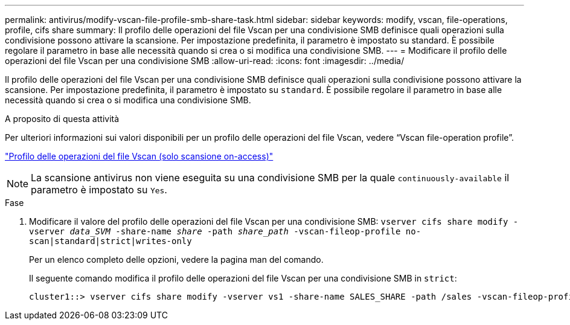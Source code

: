 ---
permalink: antivirus/modify-vscan-file-profile-smb-share-task.html 
sidebar: sidebar 
keywords: modify, vscan, file-operations, profile, cifs share 
summary: Il profilo delle operazioni del file Vscan per una condivisione SMB definisce quali operazioni sulla condivisione possono attivare la scansione. Per impostazione predefinita, il parametro è impostato su standard. È possibile regolare il parametro in base alle necessità quando si crea o si modifica una condivisione SMB. 
---
= Modificare il profilo delle operazioni del file Vscan per una condivisione SMB
:allow-uri-read: 
:icons: font
:imagesdir: ../media/


[role="lead"]
Il profilo delle operazioni del file Vscan per una condivisione SMB definisce quali operazioni sulla condivisione possono attivare la scansione. Per impostazione predefinita, il parametro è impostato su `standard`. È possibile regolare il parametro in base alle necessità quando si crea o si modifica una condivisione SMB.

.A proposito di questa attività
Per ulteriori informazioni sui valori disponibili per un profilo delle operazioni del file Vscan, vedere "`Vscan file-operation profile`".

link:architecture-concept.html["Profilo delle operazioni del file Vscan (solo scansione on-access)"]

[NOTE]
====
La scansione antivirus non viene eseguita su una condivisione SMB per la quale `continuously-available` il parametro è impostato su `Yes`.

====
.Fase
. Modificare il valore del profilo delle operazioni del file Vscan per una condivisione SMB: `vserver cifs share modify -vserver _data_SVM_ -share-name _share_ -path _share_path_ -vscan-fileop-profile no-scan|standard|strict|writes-only`
+
Per un elenco completo delle opzioni, vedere la pagina man del comando.

+
Il seguente comando modifica il profilo delle operazioni del file Vscan per una condivisione SMB in `strict`:

+
[listing]
----
cluster1::> vserver cifs share modify -vserver vs1 -share-name SALES_SHARE -path /sales -vscan-fileop-profile strict
----

